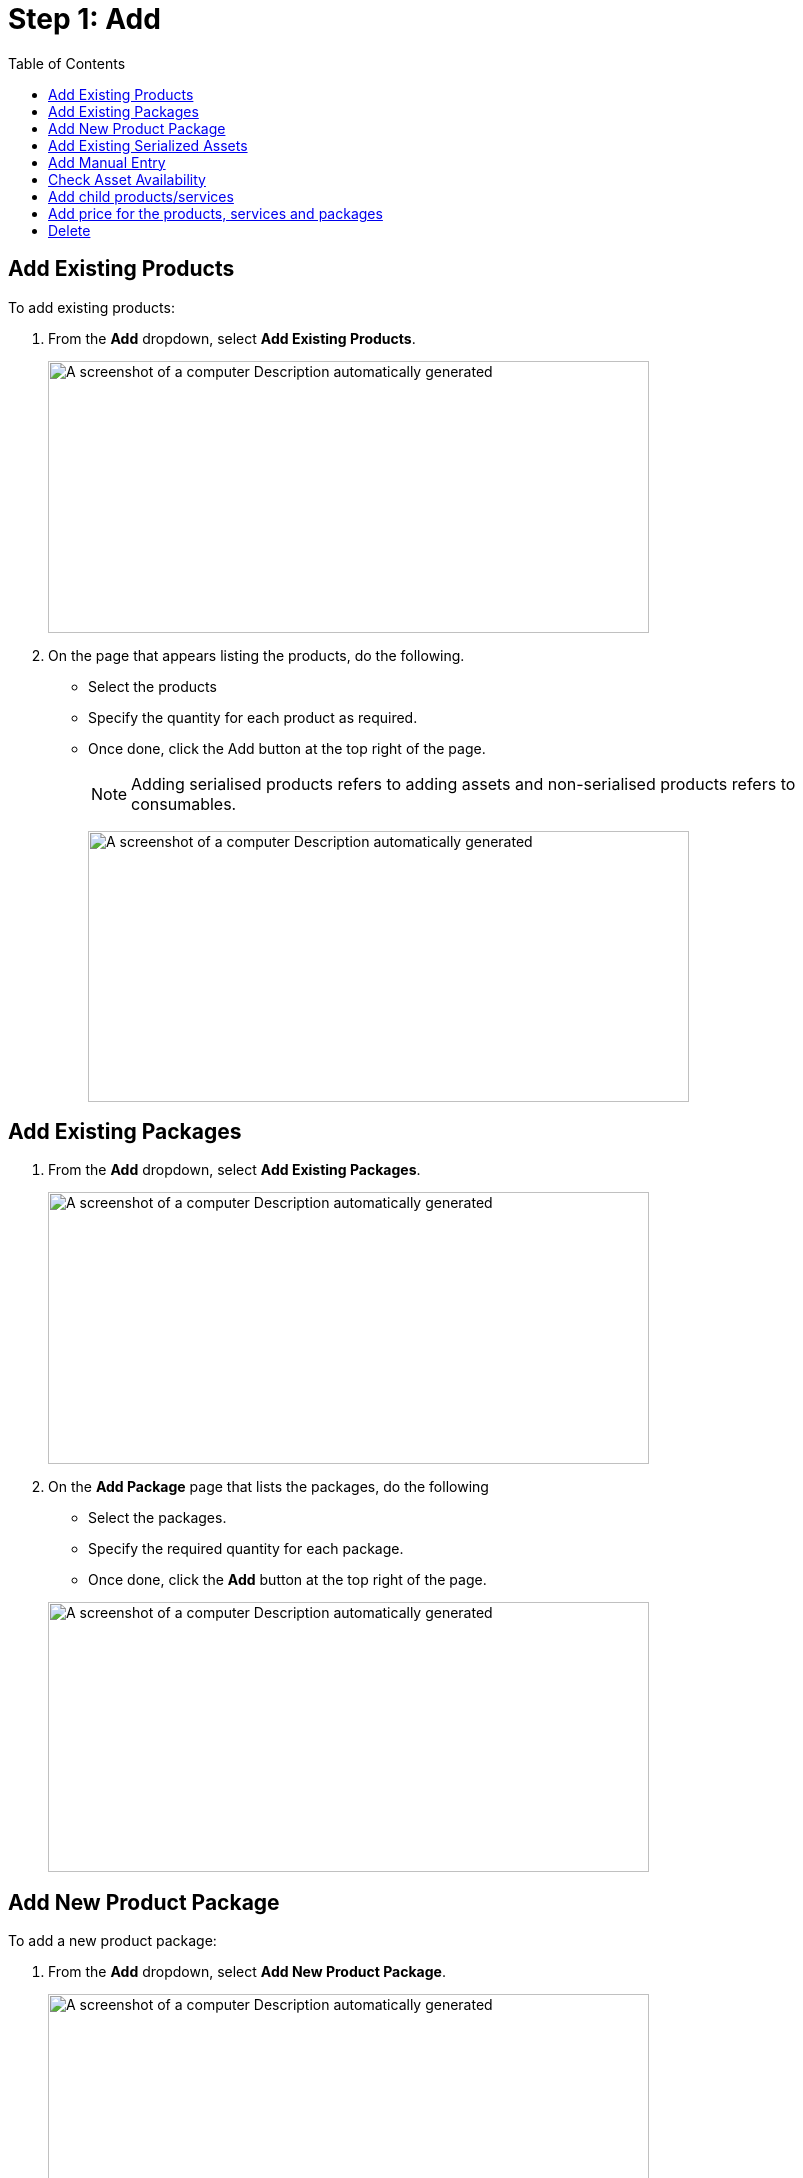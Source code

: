 = Step 1: Add
:toc:

==  Add Existing Products

To add existing products:

. From the *Add* dropdown, select *Add Existing Products*.
+
image:rental-jobs/image19.png[A screenshot of a computer Description automatically generated,width=601,height=272]

. On the page that appears listing the products, do the following.
+
* Select the products
* Specify the quantity for each product as required.
* Once done, click the Add button at the top right of the page.
+
NOTE: Adding serialised products refers to adding assets and non-serialised products refers to consumables.
+
image:rental-jobs/image20.png[A screenshot of a computer Description automatically generated,width=601,height=271]


== Add Existing Packages

. From the *Add* dropdown, select *Add Existing Packages*.
+
image:rental-jobs/image21.png[A screenshot of a computer Description automatically generated,width=601,height=272]
. On the *Add Package* page that lists the packages, do the following
+
* Select the packages.
* Specify the required quantity for each package.
* Once done, click the *Add* button at the top right of the page.

+
image:rental-jobs/image22.png[A screenshot of a computer Description automatically generated,width=601,height=270]

== Add New Product Package

To add a new product package:

. From the *Add* dropdown, select *Add New Product Package*.
+
image:rental-jobs/image23.png[A screenshot of a computer Description automatically generated,width=601,height=272]

. Fill in the fields on the form that appears, and then click *Save*.
+
image:rental-jobs/image24.png[A screenshot of a computer Description automatically generated,width=601,height=271]

You can add existing products, packages, and services to the package by clicking on the Plus button next to the package name in the *Details* column. +
image:rental-jobs/image25.png[A screenshot of a computer Description automatically generated,width=601,height=271]

== Add Existing Serialized Assets

To add existing serialised assets:

. From teh Add dropdown, select  *Add Existing Serialized Assets*.
+
image:rental-jobs/image26.png[A screenshot of a computer Description automatically generated,width=601,height=272]

. From the list that appears, select the assets, and then click the *Add* button at the top right of the page.
+
image:rental-jobs/image27.png[A screenshot of a computer Description automatically generated,width=601,height=271]


[NOTE]
====
* Once you click on the *Add* button firstly the product will be shown on the *Add* step and assigned assets will be shown on the *Assign* step.

* The system allows you to add assets that are currently in _New_, _Available_, or _Under_ _Review_ status.
====


== Add Manual Entry

To add a manual entry:

. From the Add dropdown, select _Add Manual Entry_.
+
image:rental-jobs/image28.png[A screenshot of a computer Description automatically generated,width=601,height=272]
. Fill in the fields on the form that appears, and then click *Save*.
+
image:rental-jobs/image29.png[A screenshot of a computer Description automatically generated,width=601,height=272]


== Check Asset Availability

To check the availability of assets, click the image:rental-jobs/image30.png[rental-jobs/image30,width=25,height=28] icon.

image:rental-jobs/image31.png[A screenshot of a computer Description automatically generated,width=601,height=272]

A dialog appears showing the asset availability in the currently selected plant or if the asset is not available in the currently selected plant, it shows you its availability in any other plants.

image:rental-jobs/image32.png[A screenshot of a computer Description automatically generated,width=601,height=309]

image:rental-jobs/image33.png[A screenshot of a computer Description automatically generated,width=594,height=308]

== Add child products/services

To add child products:

. Click the *Plus* icon next to the product name in the *Details* column and then select the *Add Existing Products* option.
+
image:rental-jobs/image34.png[A screenshot of a computer Description automatically generated,width=601,height=272]

. Select the child products on the *Add Product* page and then click the *Add* button.
+
image:rental-jobs/image35.png[A screenshot of a computer Description automatically generated,width=601,height=272]

== Add price for the products, services and packages

To add price for the product and assets:

*Individual line items*:

. Click the edit icon against the products or assets.
You can also click on the hyperlinked product name in the *Details* column to display the *Edit* dialog for adding or changing the price.

+
image:rental-jobs/image36.png[A screenshot of a computer Description automatically generated,width=601,height=272] +

. On the form that appears, enter the price in the Price field and then click *Save*.
+
image:rental-jobs/image37.png[A screenshot of a computer Description automatically generated,width=601,height=272]

*Bulk Edit*:

If you want to change details for more than one product:

. Select the products, then from the *Actions* list, select the *Bulk Edit* option.
+
image:rental-jobs/image38.png[A screenshot of a computer Description automatically generated,width=601,height=272]

. On the *Bulk Edit* form that appears, make changes and then click *Save*.
+
image:rental-jobs/image39.png[A screenshot of a computer Description automatically generated,width=601,height=272]

== Delete

*Delete more than one item at once*:

. Select the items, then from the *Actions* dropdown.

. Select delete and then confirm deletion on the confirmation dialog that appears. +
image:rental-jobs/image40.png[A screenshot of a computer Description automatically generated,width=601,height=272] +

image:rental-jobs/image41.png[A screenshot of a computer Description automatically generated,width=601,height=272]

